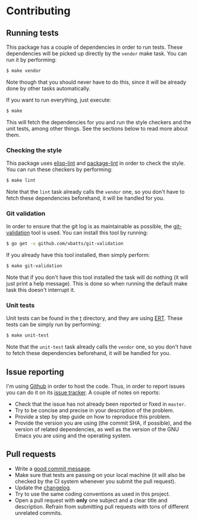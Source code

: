 #+STARTUP:showall

* Contributing

** Running tests

This package has a couple of dependencies in order to run tests. These
dependencies will be picked up directly by the =vendor= make task. You can run
it by performing:

#+BEGIN_SRC bash
$ make vendor
#+END_SRC

Note though that you should never have to do this, since it will be already done
by other tasks automatically.

If you want to run everything, just execute:

#+BEGIN_SRC bash
$ make
#+END_SRC

This will fetch the dependencies for you and run the style checkers and the unit
tests, among other things. See the sections below to read more about them.

*** Checking the style

This package uses [[https://github.com/gonewest818/elisp-lint][elisp-lint]] and [[https://github.com/purcell/package-lint][package-lint]] in order to check the style. You
can run these checkers by performing:

#+BEGIN_SRC bash
$ make lint
#+END_SRC

Note that the =lint= task already calls the =vendor= one, so you don't have to
fetch these dependencies beforehand, it will be handled for you.

*** Git validation

In order to ensure that the git log is as maintainable as possible, the
[[https://github.com/vbatts/git-validation][git-validation]] tool is used. You can install this tool by running:

#+BEGIN_SRC bash
$ go get -u github.com/vbatts/git-validation
#+END_SRC

If you already have this tool installed, then simply perform:

#+BEGIN_SRC bash
$ make git-validation
#+END_SRC

Note that if you don't have this tool installed the task will do nothing (it
will just print a help message). This is done so when running the default make
task this doesn't interrupt it.

*** Unit tests

Unit tests can be found in the [[./t][t]] directory, and they are using [[https://www.gnu.org/software/emacs/manual/html_node/ert/index.html][ERT]]. These tests
can be simply run by performing:

#+BEGIN_SRC bash
$ make unit-test
#+END_SRC

Note that the =unit-test= task already calls the =vendor= one, so you don't have
to fetch these dependencies beforehand, it will be handled for you.

** Issue reporting

I'm using [[https://github.com/mssola/writer-mode][Github]] in order to host the code. Thus, in order to report issues you
can do it on its [[https://github.com/mssola/writer-mode/issues][issue tracker]]. A couple of notes on reports:

- Check that the issue has not already been reported or fixed in =master=.
- Try to be concise and precise in your description of the problem.
- Provide a step by step guide on how to reproduce this problem.
- Provide the version you are using (the commit SHA, if possible), and the
  version of related dependencies, as well as the version of the GNU Emacs you
  are using and the operating system.

** Pull requests

- Write a [[https://chris.beams.io/posts/git-commit/][good commit message]].
- Make sure that tests are passing on your local machine (it will also be
  checked by the CI system whenever you submit the pull request).
- Update the [[./CHANGELOG.org][changelog]].
- Try to use the same coding conventions as used in this project.
- Open a pull request with *only* one subject and a clear title and
  description. Refrain from submitting pull requests with tons of different
  unrelated commits.

